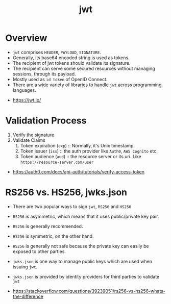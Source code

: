 #+TITLE: jwt

* Overview
- ~jwt~ comprises ~HEADER~, ~PAYLOAD~, ~SIGNATURE~.
- Generally, its base64 encoded string is used as tokens.
- The recipient of jwt tokens should validate its signature.
- The recipient can serve some secured resources without managing sessions, through its payload.
- Mostly used as ~id token~ of OpenID Connect.
- There are a wide variety of libraries to handle ~jwt~ across programming languages.

:REFERENCES:
- https://jwt.io/
:END:

* Validation Process
1. Verify the signature
2. Validate Claims
  1. Token expiration (~exp~) :: Normally, it's Unix timestamp.
  2. Token issuer (~iss~) :: the auth provider like ~Auth0~, ~AWS Cognito~ etc.
  3. Token audience (~aud~) :: the resource server or its uri. Like ~https://resource-server.com/user~

:REFERENCES:
- https://auth0.com/docs/api-auth/tutorials/verify-access-token
:END:

* RS256 vs. HS256, jwks.json
- There are two popular ways to sign ~jwt~, ~RS256~ and ~HS256~
- ~RS256~ is asymmetric, which means that it uses public/private key pair.
- ~RS256~ is generally recommended.

- ~HS256~ is symmetric, on the other hand.
- ~HS256~ is generally not safe because the private key can easily be exposed to other parties.

- ~jwks.json~ is one way to manage public keys which are used when issuing ~jwt~.
- ~jwks.json~ is provided by identity providers for third parties to validate ~jwt~

:REFERENCES:
- https://stackoverflow.com/questions/39239051/rs256-vs-hs256-whats-the-difference
:END:
